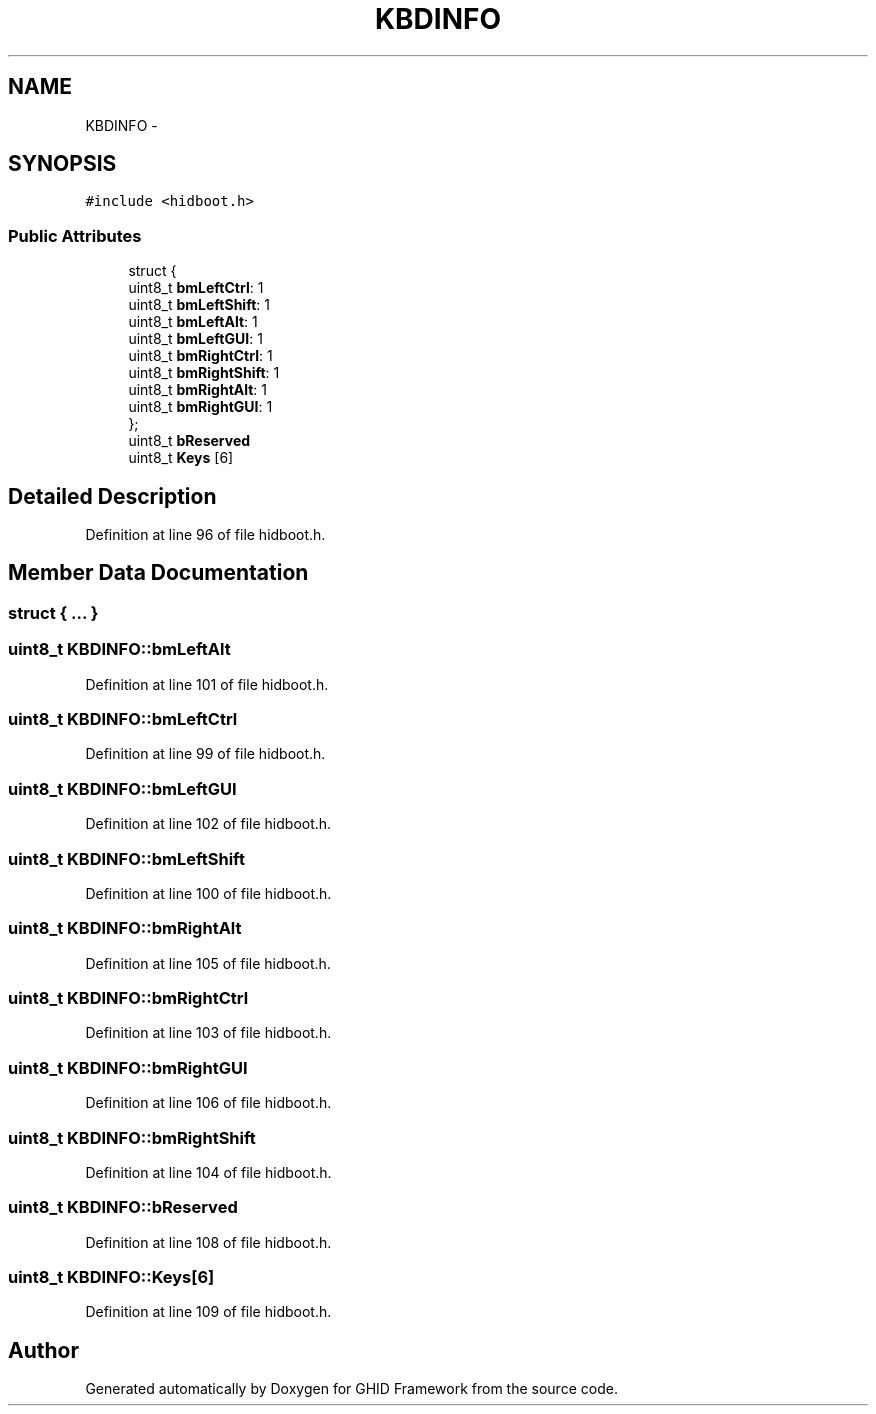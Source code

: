 .TH "KBDINFO" 3 "Sun Mar 30 2014" "Version version 2.0" "GHID Framework" \" -*- nroff -*-
.ad l
.nh
.SH NAME
KBDINFO \- 
.SH SYNOPSIS
.br
.PP
.PP
\fC#include <hidboot\&.h>\fP
.SS "Public Attributes"

.in +1c
.ti -1c
.RI "struct {"
.br
.ti -1c
.RI "   uint8_t \fBbmLeftCtrl\fP: 1"
.br
.ti -1c
.RI "   uint8_t \fBbmLeftShift\fP: 1"
.br
.ti -1c
.RI "   uint8_t \fBbmLeftAlt\fP: 1"
.br
.ti -1c
.RI "   uint8_t \fBbmLeftGUI\fP: 1"
.br
.ti -1c
.RI "   uint8_t \fBbmRightCtrl\fP: 1"
.br
.ti -1c
.RI "   uint8_t \fBbmRightShift\fP: 1"
.br
.ti -1c
.RI "   uint8_t \fBbmRightAlt\fP: 1"
.br
.ti -1c
.RI "   uint8_t \fBbmRightGUI\fP: 1"
.br
.ti -1c
.RI "}; "
.br
.ti -1c
.RI "uint8_t \fBbReserved\fP"
.br
.ti -1c
.RI "uint8_t \fBKeys\fP [6]"
.br
.in -1c
.SH "Detailed Description"
.PP 
Definition at line 96 of file hidboot\&.h\&.
.SH "Member Data Documentation"
.PP 
.SS "struct { \&.\&.\&. } "
.SS "uint8_t \fBKBDINFO::bmLeftAlt\fP"
.PP
Definition at line 101 of file hidboot\&.h\&.
.SS "uint8_t \fBKBDINFO::bmLeftCtrl\fP"
.PP
Definition at line 99 of file hidboot\&.h\&.
.SS "uint8_t \fBKBDINFO::bmLeftGUI\fP"
.PP
Definition at line 102 of file hidboot\&.h\&.
.SS "uint8_t \fBKBDINFO::bmLeftShift\fP"
.PP
Definition at line 100 of file hidboot\&.h\&.
.SS "uint8_t \fBKBDINFO::bmRightAlt\fP"
.PP
Definition at line 105 of file hidboot\&.h\&.
.SS "uint8_t \fBKBDINFO::bmRightCtrl\fP"
.PP
Definition at line 103 of file hidboot\&.h\&.
.SS "uint8_t \fBKBDINFO::bmRightGUI\fP"
.PP
Definition at line 106 of file hidboot\&.h\&.
.SS "uint8_t \fBKBDINFO::bmRightShift\fP"
.PP
Definition at line 104 of file hidboot\&.h\&.
.SS "uint8_t \fBKBDINFO::bReserved\fP"
.PP
Definition at line 108 of file hidboot\&.h\&.
.SS "uint8_t \fBKBDINFO::Keys\fP[6]"
.PP
Definition at line 109 of file hidboot\&.h\&.

.SH "Author"
.PP 
Generated automatically by Doxygen for GHID Framework from the source code\&.
